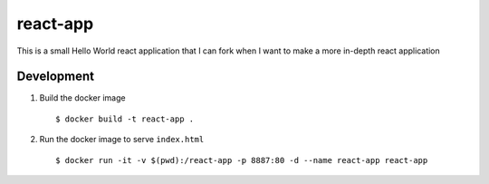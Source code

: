 =========
react-app
=========

This is a small Hello World react application that I can fork when I want to make a more in-depth react application

Development
-----------

#. Build the docker image

   ::

     $ docker build -t react-app .

#. Run the docker image to serve ``index.html``

   ::

     $ docker run -it -v $(pwd):/react-app -p 8887:80 -d --name react-app react-app
